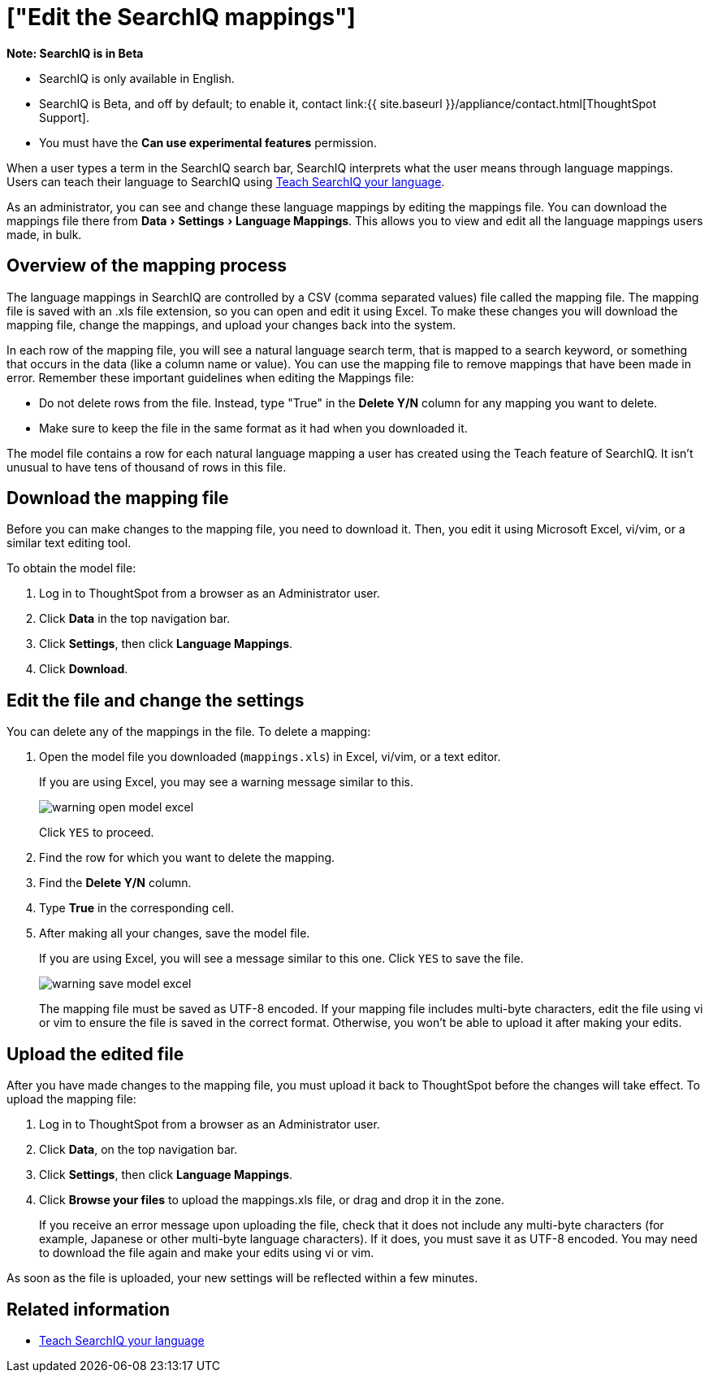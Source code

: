 = ["Edit the SearchIQ mappings"]
:experimental:
:last_updated: 9/23/2019
:permalink: /:collection/:path.html
:sidebar: mydoc_sidebar
:summary: In SearchIQ, you can change the language mappings established earlier, during initial configuration.

+++<div class="alert alert-info" role="alert">++++++<strong>++++++<i class="fa fa-info-circle">++++++</i>+++  Note: SearchIQ is in [.label.label-beta]#Beta#+++</strong>+++

* SearchIQ is only available in English.
* SearchIQ is [.label.label-beta]#Beta#, and off by default;
to enable it, contact link:{{ site.baseurl }}/appliance/contact.html[ThoughtSpot Support].
* You must have the *Can use experimental features* permission.+++</div>+++

When a user types a term in the SearchIQ search bar, SearchIQ interprets what the user means through language mappings.
Users can teach their language to SearchIQ using xref:teach-searchiq.html[Teach SearchIQ your language].

As an administrator, you can see and change these language mappings by editing the mappings file.
You can download the mappings file there from menu:Data[Settings > Language Mappings].
This allows you to view and edit all the language mappings users made, in bulk.

== Overview of the mapping process

The language mappings in SearchIQ are controlled by a CSV (comma separated values) file called the mapping file.
The mapping file is saved with an .xls file extension, so you can open and edit it using Excel.
To make these changes you will download the mapping file, change the mappings, and upload your changes back into the system.

In each row of the mapping file, you will see a natural language search term, that is mapped to a search keyword, or something that occurs in the data (like a column name or value).
You can use the mapping file to remove mappings that have been made in error.
Remember these important guidelines when editing the Mappings file:

* Do not delete rows from the file.
Instead, type "True" in the *Delete Y/N* column for any mapping you want to delete.
* Make sure to keep the file in the same format as it had when you downloaded it.

The model file contains a row for each natural language mapping a user has created using the Teach feature of SearchIQ.
It isn't unusual to have tens of thousand of rows in this file.

== Download the mapping file

Before you can make changes to the mapping file, you need to download it.
Then, you edit it using Microsoft Excel, vi/vim, or a similar text editing tool.

To obtain the model file:

. Log in to ThoughtSpot from a browser as an Administrator user.
. Click *Data* in the top navigation bar.
. Click *Settings*, then click *Language Mappings*.
. Click *Download*.

== Edit the file and change the settings

You can delete any of the mappings in the file.
To delete a mapping:

. Open the model file you downloaded (`mappings.xls`) in Excel, vi/vim, or a text editor.
+
If you are using Excel, you may see a warning message similar to this.
+
image::warning_open_model_excel.png[]
+
Click `YES` to proceed.

. Find the row for which you want to delete the mapping.
. Find the *Delete Y/N* column.
. Type *True* in the corresponding cell.
. After making all your changes, save the model file.
+
If you are using Excel, you will see a message similar to this one.
Click `YES` to save the file.
+
image::warning_save_model_excel.png[]
+
The mapping file must be saved as UTF-8 encoded.
If your mapping file includes  multi-byte characters, edit the file using vi or vim to ensure the file is  saved in the correct format.
Otherwise, you won't be able to upload it after  making your edits.

== Upload the edited file

After you have made changes to the mapping file, you must upload it back to ThoughtSpot before the changes will take effect.
To upload the mapping file:

. Log in to ThoughtSpot from a browser as an Administrator user.
. Click *Data*, on the top navigation bar.
. Click *Settings*, then click *Language Mappings*.
. Click *Browse your files* to upload the mappings.xls file, or drag and drop it in the zone.
+
If you receive an error message upon uploading the file, check that it does  not include any multi-byte characters (for example, Japanese or other multi-byte  language characters).
If it does, you must save it as UTF-8 encoded.
You may need to download the file again and  make your edits using vi or vim.

As soon as the file is uploaded, your new settings will be reflected within a few minutes.

== Related information

* xref:teach-searchiq.html#[Teach SearchIQ your language]
